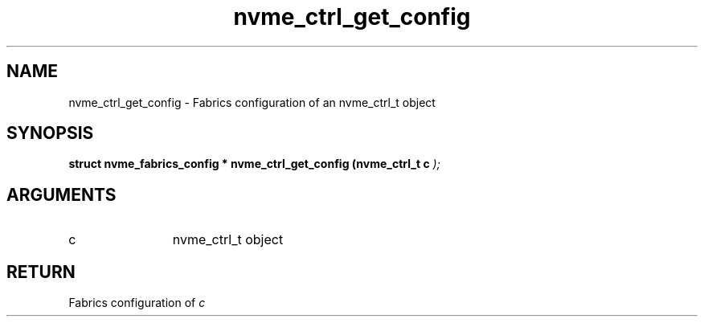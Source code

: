 .TH "nvme_ctrl_get_config" 9 "nvme_ctrl_get_config" "February 2022" "libnvme API manual" LINUX
.SH NAME
nvme_ctrl_get_config \- Fabrics configuration of an nvme_ctrl_t object
.SH SYNOPSIS
.B "struct nvme_fabrics_config *" nvme_ctrl_get_config
.BI "(nvme_ctrl_t c "  ");"
.SH ARGUMENTS
.IP "c" 12
nvme_ctrl_t object
.SH "RETURN"
Fabrics configuration of \fIc\fP
